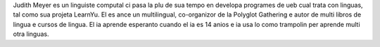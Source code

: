 Judith Meyer es un linguiste computal ci pasa la plu de sua tempo en developa programes de ueb cual trata con linguas, tal como sua projeta LearnYu. El es ance un multilingual, co-organizor de la Polyglot Gathering e autor de multi libros de lingua e cursos de lingua. El ia aprende esperanto cuando el ia es 14 anios e ia usa lo como trampolin per aprende multi otra linguas.
